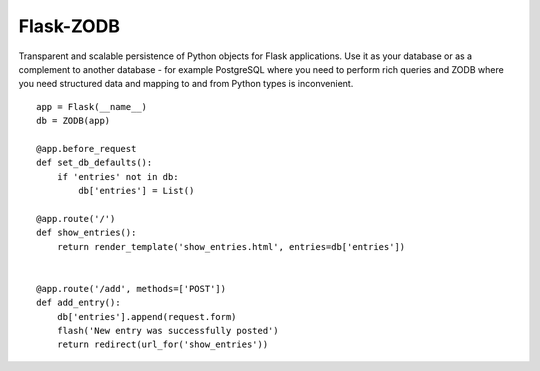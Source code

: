 
Flask-ZODB
----------

.. image:: http://packages.python.org/Flask-ZODB/_static/flask-zodb.png

Transparent and scalable persistence of Python objects for Flask
applications.  Use it as your database or as a complement to another
database - for example PostgreSQL where you need to perform rich queries
and ZODB where you need structured data and mapping to and from Python
types is inconvenient.

::

    app = Flask(__name__)
    db = ZODB(app)

    @app.before_request
    def set_db_defaults():
        if 'entries' not in db:
            db['entries'] = List()

    @app.route('/')
    def show_entries():
        return render_template('show_entries.html', entries=db['entries'])


    @app.route('/add', methods=['POST'])
    def add_entry():
        db['entries'].append(request.form)
        flash('New entry was successfully posted')
        return redirect(url_for('show_entries'))



